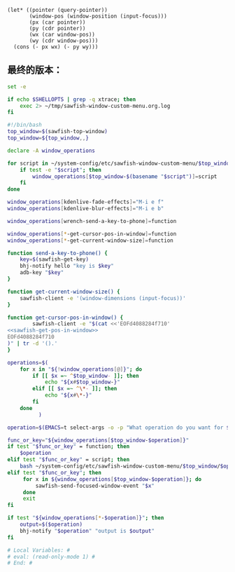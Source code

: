 # Local Variables: #
# eval: (read-only-mode 0) #
# End: #

#+name: sawfish-get-pos-in-window
#+BEGIN_SRC sawfish
  (let* ((pointer (query-pointer))
         (window-pos (window-position (input-focus)))
         (px (car pointer))
         (py (cdr pointer))
         (wx (car window-pos))
         (wy (cdr window-pos)))
    (cons (- px wx) (- py wy)))
#+END_SRC

** 最终的版本：

   #+name: the-ultimate-script
   #+BEGIN_SRC sh :tangle ~/system-config/bin/sawfish-window-custom-menu :comments link :shebang "#!/bin/bash" :noweb yes
     set -e

     if echo $SHELLOPTS | grep -q xtrace; then
         exec 2> ~/tmp/sawfish-window-custom-menu.org.log
     fi

     #!/bin/bash
     top_window=$(sawfish-top-window)
     top_window=${top_window,,}

     declare -A window_operations

     for script in ~/system-config/etc/sawfish-window-custom-menu/$top_window/*; do
         if test -e "$script"; then
             window_operations[$top_window-$(basename "$script")]=script
         fi
     done

     window_operations[kdenlive-fade-effects]="M-i e f"
     window_operations[kdenlive-blur-effects]="M-i e b"

     window_operations[wrench-send-a-key-to-phone]=function

     window_operations[*-get-cursor-pos-in-window]=function
     window_operations[*-get-current-window-size]=function

     function send-a-key-to-phone() {
         key=$(sawfish-get-key)
         bhj-notify hello "key is $key"
         adb-key "$key"
     }

     function get-current-window-size() {
         sawfish-client -e '(window-dimensions (input-focus))'
     }

     function get-cursor-pos-in-window() {
             sawfish-client -e "$(cat <<'EOFd4088284f710'
     <<sawfish-get-pos-in-window>>
     EOFd4088284f710
     )" | tr -d '().'
     }

     operations=$(
         for x in "${!window_operations[@]}"; do
             if [[ $x =~ ^$top_window- ]]; then
                 echo "${x#$top_window-}"
             elif [[ $x =~ ^\*- ]]; then
                 echo "${x#\*-}"
             fi
         done
               )

     operation=$(EMACS=t select-args -o -p "What operation do you want for $top_window?" -- $operations)

     func_or_key="${window_operations[$top_window-$operation]}"
     if test "$func_or_key" = function; then
         $operation
     elif test "$func_or_key" = script; then
         bash ~/system-config/etc/sawfish-window-custom-menu/$top_window/$operation
     elif test "$func_or_key"; then
          for x in ${window_operations[$top_window-$operation]}; do
              sawfish-send-focused-window-event "$x"
          done
          exit
     fi

     if test "${window_operations[*-$operation]}"; then
         output=$($operation)
         bhj-notify "$operation" "output is $output"
     fi

     # Local Variables: #
     # eval: (read-only-mode 1) #
     # End: #
   #+END_SRC

   #+results: the-ultimate-script

